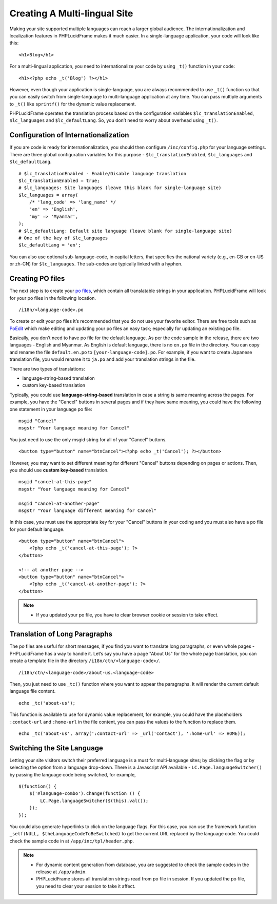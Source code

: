 Creating A Multi-lingual Site
=============================

Making your site supported multiple languages can reach a larger global audience. The internationalization and localization features in PHPLucidFrame makes it much easier.
In a single-language application, your code will look like this: ::

    <h1>Blog</h1>

For a multi-lingual application, you need to internationalize your code by using ``_t()`` function in your code: ::

    <h1><?php echo _t('Blog') ?></h1>

However, even though your application is single-language, you are always recommended to use ``_t()`` function so that you can easily switch from single-language to multi-language application at any time. You can pass multiple arguments to ``_t()`` like ``sprintf()`` for the dynamic value replacement.

PHPLucidFrame operates the translation process based on the configuration variables ``$lc_translationEnabled``, ``$lc_languages`` and ``$lc_defaultLang``. So, you don’t need to worry about overhead using ``_t()``.

Configuration of Internationalization
-------------------------------------

If you are code is ready for internationalization, you should then configure ``/inc/config.php`` for your language settings. There are three global configuration variables for this purpose - ``$lc_translationEnabled``, ``$lc_languages`` and ``$lc_defaultLang``. ::

    # $lc_translationEnabled - Enable/Disable language translation
    $lc_translationEnabled = true;
    # $lc_languages: Site languages (leave this blank for single-language site)
    $lc_languages = array(
        /* 'lang_code' => 'lang_name' */
        'en' => 'English',
        'my' => 'Myanmar',
    );
    # $lc_defaultLang: Default site language (leave blank for single-language site)
    # One of the key of $lc_languages
    $lc_defaultLang = 'en';

You can also use optional sub-language-code, in capital letters, that specifies the national variety (e.g., en-GB or en-US or zh-CN) for ``$lc_languages``. The sub-codes are typically linked with a hyphen.

Creating PO files
-----------------

The next step is to create your `po files <http://en.wikipedia.org/wiki/Gettext>`_, which contain all translatable strings in your application. PHPLucidFrame will look for your po files in the following location. ::

    /i18n/<language-code>.po

To create or edit your po files it’s recommended that you do not use your favorite editor. There are free tools such as `PoEdit <http://www.poedit.net/>`_ which make editing and updating your po files an easy task; especially for updating an existing po file.

Basically, you don’t need to have po file for the default language. As per the code sample in the release, there are two languages - English and Myanmar. As English is default language, there is no ``en.po`` file in the directory. You can copy and rename the file ``default.en.po`` to ``[your-language-code].po``. For example, if you want to create Japanese translation file, you would rename it to ``ja.po`` and add your translation strings in the file.

There are two types of translations:

- language-string-based translation
- custom key-based translation

Typically, you could use **language-string-based** translation in case a string is same meaning across the pages. For example, you have the "Cancel" buttons in several pages and if they have same meaning, you could have the following one statement in your language po file: ::

    msgid "Cancel"
    msgstr "Your language meaning for Cancel"

You just need to use the only msgid string for all of your "Cancel" buttons. ::

    <button type="button" name="btnCancel"><?php echo _t('Cancel'); ?></button>

However, you may want to set different meaning for different "Cancel" buttons depending on pages or actions. Then, you should use **custom key-based** translation. ::

    msgid "cancel-at-this-page"
    msgstr "Your language meaning for Cancel"

    msgid "cancel-at-another-page"
    msgstr "Your language different meaning for Cancel"

In this case, you must use the appropriate key for your "Cancel" buttons in your coding and you must also have a po file for your default language. ::

    <button type="button" name="btnCancel">
        <?php echo _t('cancel-at-this-page'); ?>
    </button>

    <!-- at another page -->
    <button type="button" name="btnCancel">
        <?php echo _t('cancel-at-another-page'); ?>
    </button>

.. note::
    - If you updated your po file, you have to clear browser cookie or session to take effect.

Translation of Long Paragraphs
------------------------------

The po files are useful for short messages, if you find you want to translate long paragraphs, or even whole pages - PHPLucidFrame has a way to handle it. Let’s say you have a page "About Us" for the whole page translation, you can create a template file in the directory ``/i18n/ctn/<language-code>/``. ::

    /i18n/ctn/<language-code>/about-us.<language-code>

Then, you just need to use ``_tc()`` function where you want to appear the paragraphs. It will render the current default language file content. ::

    echo _tc('about-us');

This function is available to use for dynamic value replacement, for example, you could have the placeholders ``:contact-url`` and ``:home-url`` in the file content, you can pass the values to the function to replace them. ::

    echo _tc('about-us', array(':contact-url' => _url('contact'), ':home-url' => HOME));

Switching the Site Language
---------------------------

Letting your site visitors switch their preferred language is a must for multi-language sites; by clicking the flag or by selecting the option from a language drop-down. There is a Javascript API available - ``LC.Page.languageSwitcher()`` by passing the language code being switched, for example, ::

    $(function() {
        $('#language-combo').change(function () {
            LC.Page.languageSwitcher($(this).val());
        });
    });

You could also generate hyperlinks to click on the language flags. For this case, you can use the framework function ``_self(NULL, $theLanguageCodeToBeSwitched)`` to get the current URL replaced by the language code. You could check the sample code in at ``/app/inc/tpl/header.php``.

.. note::
    - For dynamic content generation from database, you are suggested to check the sample codes in the release at ``/app/admin``.
    - PHPLucidFrame stores all translation strings read from po file in session. If you updated the po file, you need to clear your session to take it affect.

